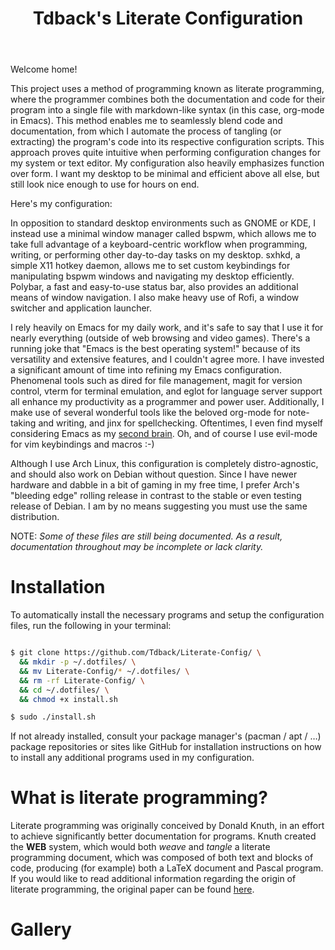 #+TITLE:Tdback's Literate Configuration

Welcome home!

This project uses a method of programming known as literate programming, where the programmer combines both the documentation and code for their program into a single file with markdown-like syntax (in this case, org-mode in Emacs). This method enables me to seamlessly blend code and documentation, from which I automate the process of tangling (or extracting) the program's code into its respective configuration scripts. This approach proves quite intuitive when performing configuration changes for my system or text editor. My configuration also heavily emphasizes function over form. I want my desktop to be minimal and efficient above all else, but still look nice enough to use for hours on end.

Here's my configuration: 

In opposition to standard desktop environments such as GNOME or KDE, I instead use a minimal window manager called bspwm, which allows me to take full advantage of a keyboard-centric workflow when programming, writing, or performing other day-to-day tasks on my desktop. sxhkd, a simple X11 hotkey daemon, allows me to set custom keybindings for manipulating bspwm windows and navigating my desktop efficiently. Polybar, a fast and easy-to-use status bar, also provides an additional means of window navigation. I also make heavy use of Rofi, a window switcher and application launcher.

I rely heavily on Emacs for my daily work, and it's safe to say that I use it for nearly everything (outside of web browsing and video games). There's a running joke that "Emacs is the best operating system!" because of its versatility and extensive features, and I couldn't agree more. I have invested a significant amount of time into refining my Emacs configuration. Phenomenal tools such as dired for file management, magit for version control, vterm for terminal emulation, and eglot for language server support all enhance my productivity as a programmer and power user. Additionally, I make use of several wonderful tools like the beloved org-mode for note-taking and writing, and jinx for spellchecking. Oftentimes, I even find myself considering Emacs as my [[https://www.orgroam.com][second brain]]. Oh, and of course I use evil-mode for vim keybindings and macros :-)

Although I use Arch Linux, this configuration is completely distro-agnostic, and should also work on Debian without question. Since I have newer hardware and dabble in a bit of gaming in my free time, I prefer Arch's "bleeding edge" rolling release in contrast to the stable or even testing release of Debian. I am by no means suggesting you must use the same distribution. 

NOTE: /Some of these files are still being documented. As a result, documentation throughout may be incomplete or lack clarity./

* Installation 

To automatically install the necessary programs and setup the configuration files, run the following in your terminal:

#+begin_src bash 

  $ git clone https://github.com/Tdback/Literate-Config/ \
    && mkdir -p ~/.dotfiles/ \
    && mv Literate-Config/* ~/.dotfiles/ \
    && rm -rf Literate-Config/ \
    && cd ~/.dotfiles/ \
    && chmod +x install.sh

  $ sudo ./install.sh

#+end_src

If not already installed, consult your package manager's (pacman / apt / ...) package repositories or sites like GitHub for installation instructions on how to install any additional programs used in my configuration.

* What is literate programming?

Literate programming was originally conceived by Donald Knuth, in an effort to achieve significantly better documentation for programs. Knuth created the *WEB* system, which would both /weave/ and /tangle/ a literate programming document, which was composed of both text and blocks of code, producing (for example) both a LaTeX document and Pascal program. If you would like to read additional information regarding the origin of literate programming, the original paper can be found [[http://www.literateprogramming.com/knuthweb.pdf][here]].

* Gallery

[[./images/desktop-00.png]]

[[./images/desktop-01.png]]

[[./images/desktop-02.png]]

[[./images/desktop-03.png]]

[[./images/desktop-04.png]]
